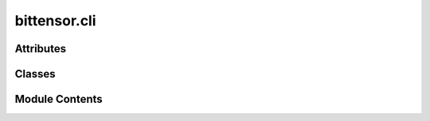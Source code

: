 bittensor.cli
=============

.. py:module:: bittensor.cli


Attributes
----------

.. autoapisummary::

   bittensor.cli.console
   bittensor.cli.ALIAS_TO_COMMAND
   bittensor.cli.COMMANDS


Classes
-------

.. autoapisummary::

   bittensor.cli.CLIErrorParser
   bittensor.cli.cli


Module Contents
---------------

.. py:data:: console

.. py:data:: ALIAS_TO_COMMAND

.. py:data:: COMMANDS

.. py:class:: CLIErrorParser(prog=None, usage=None, description=None, epilog=None, parents=[], formatter_class=HelpFormatter, prefix_chars='-', fromfile_prefix_chars=None, argument_default=None, conflict_handler='error', add_help=True, allow_abbrev=True, exit_on_error=True)

   Bases: :py:obj:`argparse.ArgumentParser`


   Custom ArgumentParser for better error messages.


   .. py:method:: error(message)

      This method is called when an error occurs. It prints a custom error message.



.. py:class:: cli(config = None, args = None)

   Implementation of the Command Line Interface (CLI) class for the Bittensor protocol.
   This class handles operations like key management (hotkey and coldkey) and token transfer.

   Initializes a bittensor.CLI object.

   :param config: The configuration settings for the CLI.
   :type config: bittensor.config, optional
   :param args: List of command line arguments.
   :type args: List[str], optional


   .. py:attribute:: config


   .. py:method:: __create_parser__()
      :staticmethod:


      Creates the argument parser for the Bittensor CLI.

      :returns: An argument parser object for Bittensor CLI.
      :rtype: argparse.ArgumentParser



   .. py:method:: create_config(args)
      :staticmethod:


      From the argument parser, add config to bittensor.executor and local config

      :param args: List of command line arguments.
      :type args: List[str]

      :returns: The configuration object for Bittensor CLI.
      :rtype: bittensor.config



   .. py:method:: check_config(config)
      :staticmethod:


      Checks if the essential configuration exists under different command

      :param config: The configuration settings for the CLI.
      :type config: bittensor.config



   .. py:method:: run()

      Executes the command from the configuration.



